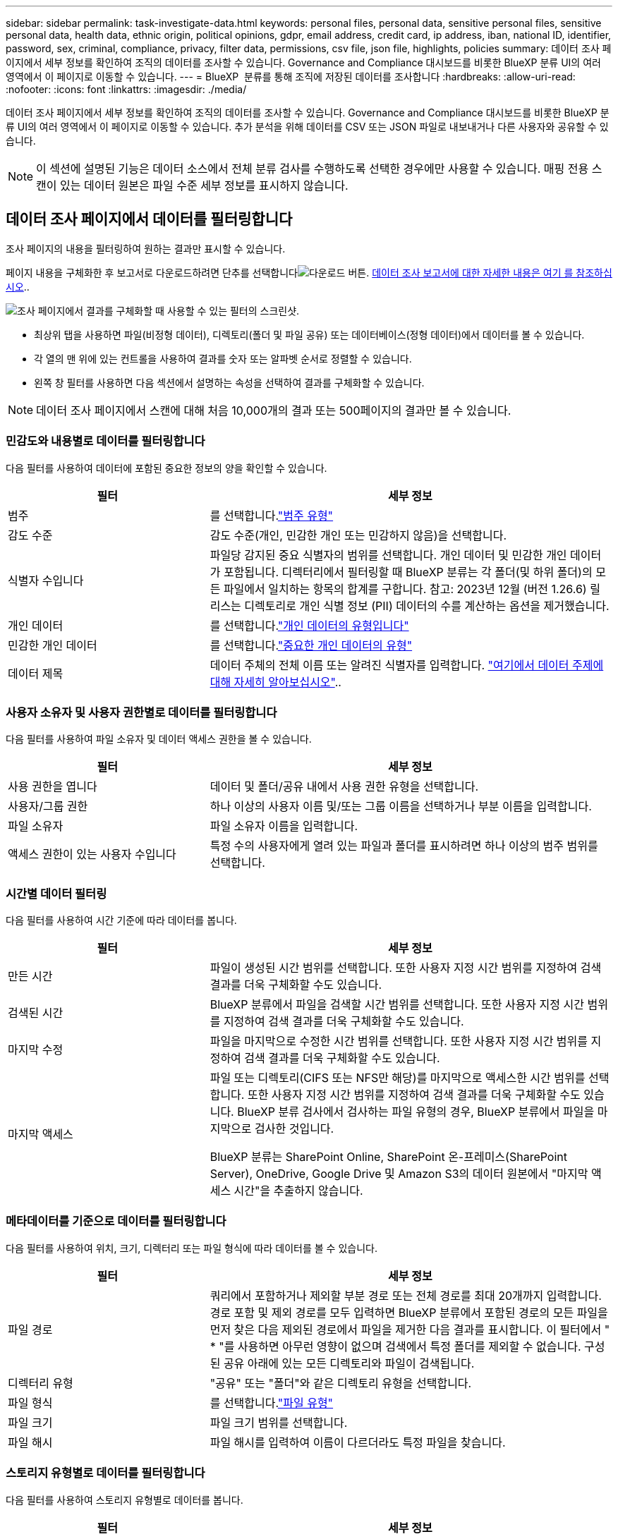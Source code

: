 ---
sidebar: sidebar 
permalink: task-investigate-data.html 
keywords: personal files, personal data, sensitive personal files, sensitive personal data, health data, ethnic origin, political opinions, gdpr, email address, credit card, ip address, iban, national ID, identifier, password, sex, criminal, compliance, privacy, filter data, permissions, csv file, json file, highlights, policies 
summary: 데이터 조사 페이지에서 세부 정보를 확인하여 조직의 데이터를 조사할 수 있습니다. Governance and Compliance 대시보드를 비롯한 BlueXP 분류 UI의 여러 영역에서 이 페이지로 이동할 수 있습니다. 
---
= BlueXP  분류를 통해 조직에 저장된 데이터를 조사합니다
:hardbreaks:
:allow-uri-read: 
:nofooter: 
:icons: font
:linkattrs: 
:imagesdir: ./media/


[role="lead"]
데이터 조사 페이지에서 세부 정보를 확인하여 조직의 데이터를 조사할 수 있습니다. Governance and Compliance 대시보드를 비롯한 BlueXP 분류 UI의 여러 영역에서 이 페이지로 이동할 수 있습니다. 추가 분석을 위해 데이터를 CSV 또는 JSON 파일로 내보내거나 다른 사용자와 공유할 수 있습니다.


NOTE: 이 섹션에 설명된 기능은 데이터 소스에서 전체 분류 검사를 수행하도록 선택한 경우에만 사용할 수 있습니다. 매핑 전용 스캔이 있는 데이터 원본은 파일 수준 세부 정보를 표시하지 않습니다.



== 데이터 조사 페이지에서 데이터를 필터링합니다

조사 페이지의 내용을 필터링하여 원하는 결과만 표시할 수 있습니다.

페이지 내용을 구체화한 후 보고서로 다운로드하려면 단추를 선택합니다image:button_download.png["다운로드 버튼"]. <<데이터 조사 보고서,데이터 조사 보고서에 대한 자세한 내용은 여기 를 참조하십시오>>..

image:screenshot_compliance_investigation_filtered.png["조사 페이지에서 결과를 구체화할 때 사용할 수 있는 필터의 스크린샷."]

* 최상위 탭을 사용하면 파일(비정형 데이터), 디렉토리(폴더 및 파일 공유) 또는 데이터베이스(정형 데이터)에서 데이터를 볼 수 있습니다.
* 각 열의 맨 위에 있는 컨트롤을 사용하여 결과를 숫자 또는 알파벳 순서로 정렬할 수 있습니다.
* 왼쪽 창 필터를 사용하면 다음 섹션에서 설명하는 속성을 선택하여 결과를 구체화할 수 있습니다.



NOTE: 데이터 조사 페이지에서 스캔에 대해 처음 10,000개의 결과 또는 500페이지의 결과만 볼 수 있습니다.



=== 민감도와 내용별로 데이터를 필터링합니다

다음 필터를 사용하여 데이터에 포함된 중요한 정보의 양을 확인할 수 있습니다.

[cols="30,60"]
|===
| 필터 | 세부 정보 


| 범주 | 를 선택합니다.link:reference-private-data-categories.html#types-of-categories["범주 유형"^] 


| 감도 수준 | 감도 수준(개인, 민감한 개인 또는 민감하지 않음)을 선택합니다. 


| 식별자 수입니다 | 파일당 감지된 중요 식별자의 범위를 선택합니다. 개인 데이터 및 민감한 개인 데이터가 포함됩니다. 디렉터리에서 필터링할 때 BlueXP 분류는 각 폴더(및 하위 폴더)의 모든 파일에서 일치하는 항목의 합계를 구합니다. 참고: 2023년 12월 (버전 1.26.6) 릴리스는 디렉토리로 개인 식별 정보 (PII) 데이터의 수를 계산하는 옵션을 제거했습니다. 


| 개인 데이터 | 를 선택합니다.link:reference-private-data-categories.html#types-of-personal-data["개인 데이터의 유형입니다"^] 


| 민감한 개인 데이터 | 를 선택합니다.link:reference-private-data-categories.html#types-of-sensitive-personal-data["중요한 개인 데이터의 유형"^] 


| 데이터 제목 | 데이터 주체의 전체 이름 또는 알려진 식별자를 입력합니다. link:task-generating-compliance-reports.html["여기에서 데이터 주제에 대해 자세히 알아보십시오"^].. 
|===


=== 사용자 소유자 및 사용자 권한별로 데이터를 필터링합니다

다음 필터를 사용하여 파일 소유자 및 데이터 액세스 권한을 볼 수 있습니다.

[cols="30,60"]
|===
| 필터 | 세부 정보 


| 사용 권한을 엽니다 | 데이터 및 폴더/공유 내에서 사용 권한 유형을 선택합니다. 


| 사용자/그룹 권한 | 하나 이상의 사용자 이름 및/또는 그룹 이름을 선택하거나 부분 이름을 입력합니다. 


| 파일 소유자 | 파일 소유자 이름을 입력합니다. 


| 액세스 권한이 있는 사용자 수입니다 | 특정 수의 사용자에게 열려 있는 파일과 폴더를 표시하려면 하나 이상의 범주 범위를 선택합니다. 
|===


=== 시간별 데이터 필터링

다음 필터를 사용하여 시간 기준에 따라 데이터를 봅니다.

[cols="30,60"]
|===
| 필터 | 세부 정보 


| 만든 시간 | 파일이 생성된 시간 범위를 선택합니다. 또한 사용자 지정 시간 범위를 지정하여 검색 결과를 더욱 구체화할 수도 있습니다. 


| 검색된 시간 | BlueXP 분류에서 파일을 검색할 시간 범위를 선택합니다. 또한 사용자 지정 시간 범위를 지정하여 검색 결과를 더욱 구체화할 수도 있습니다. 


| 마지막 수정 | 파일을 마지막으로 수정한 시간 범위를 선택합니다. 또한 사용자 지정 시간 범위를 지정하여 검색 결과를 더욱 구체화할 수도 있습니다. 


| 마지막 액세스  a| 
파일 또는 디렉토리(CIFS 또는 NFS만 해당)를 마지막으로 액세스한 시간 범위를 선택합니다. 또한 사용자 지정 시간 범위를 지정하여 검색 결과를 더욱 구체화할 수도 있습니다. BlueXP 분류 검사에서 검사하는 파일 유형의 경우, BlueXP 분류에서 파일을 마지막으로 검사한 것입니다.

BlueXP 분류는 SharePoint Online, SharePoint 온-프레미스(SharePoint Server), OneDrive, Google Drive 및 Amazon S3의 데이터 원본에서 "마지막 액세스 시간"을 추출하지 않습니다.

|===


=== 메타데이터를 기준으로 데이터를 필터링합니다

다음 필터를 사용하여 위치, 크기, 디렉터리 또는 파일 형식에 따라 데이터를 볼 수 있습니다.

[cols="30,60"]
|===
| 필터 | 세부 정보 


| 파일 경로 | 쿼리에서 포함하거나 제외할 부분 경로 또는 전체 경로를 최대 20개까지 입력합니다. 경로 포함 및 제외 경로를 모두 입력하면 BlueXP 분류에서 포함된 경로의 모든 파일을 먼저 찾은 다음 제외된 경로에서 파일을 제거한 다음 결과를 표시합니다. 이 필터에서 " * "를 사용하면 아무런 영향이 없으며 검색에서 특정 폴더를 제외할 수 없습니다. 구성된 공유 아래에 있는 모든 디렉토리와 파일이 검색됩니다. 


| 디렉터리 유형 | "공유" 또는 "폴더"와 같은 디렉토리 유형을 선택합니다. 


| 파일 형식 | 를 선택합니다.link:reference-private-data-categories.html#types-of-files["파일 유형"^] 


| 파일 크기 | 파일 크기 범위를 선택합니다. 


| 파일 해시 | 파일 해시를 입력하여 이름이 다르더라도 특정 파일을 찾습니다. 
|===


=== 스토리지 유형별로 데이터를 필터링합니다

다음 필터를 사용하여 스토리지 유형별로 데이터를 봅니다.

[cols="30,60"]
|===
| 필터 | 세부 정보 


| 작업 환경 유형 | 작업 환경의 유형을 선택합니다. OneDrive, SharePoint 및 Google Drive는 "앱"으로 분류됩니다. 


| 작업 환경 이름 | 특정 작업 환경을 선택합니다. 


| 저장소 저장소 | 볼륨 또는 스키마와 같은 스토리지 리포지토리를 선택합니다. 
|===


=== 정책을 기준으로 데이터를 필터링합니다

다음 필터를 사용하여 정책별로 데이터를 봅니다.

[cols="30,60"]
|===
| 필터 | 세부 정보 


| 정책 | 정책 또는 정책을 선택합니다. link:task-using-policies.html["여기"^]로 이동하여 기존 정책 목록을 보고 사용자 지정 정책을 만듭니다. 
|===


=== 분석 상태별로 데이터를 필터링합니다

다음 필터를 사용하여 BlueXP 분류 스캔 상태별 데이터를 봅니다.

[cols="30,60"]
|===
| 필터 | 세부 정보 


| 분석 상태 | 옵션을 선택하여 보류 중인 첫 번째 스캔, 완료된 스캔, 보류 중인 재스캔 또는 스캔하지 않은 파일 목록을 표시합니다. 


| 스캔 분석 이벤트 | BlueXP 분류로 마지막으로 액세스한 시간을 되돌릴 수 없어 분류되지 않은 파일을 볼 것인지, 아니면 BlueXP 분류로 마지막으로 액세스한 시간을 되돌릴 수 없더라도 분류된 파일을 볼 것인지 선택합니다. 
|===
link:reference-collected-metadata.html#last-access-time-timestamp[""마지막 액세스 시간" 타임스탬프에 대한 세부 정보를 봅니다"] 스캔 분석 이벤트를 사용하여 필터링할 때 조사 페이지에 나타나는 항목에 대한 자세한 내용은 을 참조하십시오.



=== 데이터를 중복으로 필터링합니다

다음 필터를 사용하여 스토리지에 복제된 파일을 봅니다.

[cols="30,60"]
|===
| 필터 | 세부 정보 


| 중복 | 파일이 리포지토리에서 복제되는지 여부를 선택합니다. 
|===


== 파일 메타데이터 보기

데이터 조사 결과 창에서 파일 메타데이터를 볼 단일 파일에 대해 아래쪽 캐럿  버튼을 선택합니다image:button_down_caret.png["아래쪽 캐럿"].

image:screenshot_compliance_file_details.png["데이터 조사 페이지의 파일에 대한 메타데이터 세부 정보를 보여 주는 스크린샷"]

메타데이터는 작업 환경 및 파일이 상주하는 볼륨을 보여 줄 뿐 아니라 파일 권한, 파일 소유자 및 이 파일의 중복 존재 여부 등 훨씬 많은 정보를 보여 줍니다. 이 정보는 데이터를 필터링하는 데 사용할 수 있는 모든 정보를 볼 수 있으므로 을 계획 중인 경우에 link:task-using-policies.html#create-custom-policies["정책을 생성합니다"]유용합니다.

모든 데이터 원본에 대해 모든 정보를 사용할 수 있는 것은 아니며 해당 데이터 원본에 적합한 정보일 뿐입니다. 예를 들어, 볼륨 이름과 권한은 데이터베이스 파일과 관련이 없습니다.



== 파일 및 디렉터리에 대한 사용 권한을 봅니다

파일 또는 디렉터리에 액세스할 수 있는 모든 사용자 또는 그룹 및 권한 유형 목록을 보려면 * 모든 권한 보기 * 를 선택합니다. 이 버튼은 CIFS 공유의 데이터에만 사용할 수 있습니다.

사용자 및 그룹 이름 대신 SID(보안 식별자)가 표시되는 경우 Active Directory를 BlueXP 분류에 통합해야 합니다. link:task-add-active-directory-datasense.html["이 작업을 수행하는 방법을 확인하십시오"]..

image:screenshot_compliance_permissions.png["자세한 파일 사용 권한을 보여 주는 스크린샷"]

그룹의 하위 캐럿  버튼을 선택하면 image:button_down_caret.png["아래쪽 캐럿"]그룹에 속한 사용자 목록이 표시됩니다.

사용자 또는 그룹의 이름을 선택하면 사용자 또는 그룹이 액세스할 수 있는 모든 파일과 디렉터리를 볼 수 있도록 조사 페이지가 새로 고쳐집니다.



== 스토리지 시스템에 중복된 파일이 있는지 확인합니다

중복 파일이 스토리지 시스템에 저장되어 있는지 확인할 수 있습니다. 이 기능은 저장 공간을 절약할 수 있는 영역을 확인하고자 할 때 유용합니다. 또한 특정 사용 권한이나 중요한 정보가 있는 특정 파일이 스토리지 시스템에서 불필요하게 복제되지 않도록 하는 것이 도움이 될 수 있습니다.

1MB 이상의 개인 정보나 중요한 개인 정보가 포함된 모든 파일(데이터베이스 제외)을 비교하여 중복된 파일이 있는지 확인합니다. 조사 페이지에서 "파일 크기" 필터와 "중복 항목"을 사용하여 사용자 환경에서 특정 크기 범위의 파일이 복제되었는지 확인할 수 있습니다.

BlueXP 분류는 해시 기술을 사용하여 중복 파일을 결정합니다. 파일에 다른 파일과 동일한 해시 코드가 있으면 파일 이름이 다르더라도 파일이 정확하게 중복되었는지 100% 확인할 수 있습니다.

중복 파일 목록을 다운로드하여 스토리지 관리자에게 전송하여 삭제할 수 있는 파일이 있는지 확인할 수 있습니다. 또는 특정 버전의 파일이 필요하지 않다고 확신할 수도 link:task-managing-highlights.html#delete-source-files["파일을 삭제합니다"]있습니다.

* 모든 중복 파일 보기 *

작업 환경 및 스캔할 데이터 원본에 중복되는 모든 파일의 목록을 보려면 데이터 조사 페이지에서 * 중복 > 중복 항목 있음 * 이라는 필터를 사용하면 됩니다.

모든 중복 파일이 결과 페이지에 표시됩니다.

* 특정 파일이 중복되는지 확인 *

단일 파일에 중복된 파일이 있는지 확인하려면 데이터 조사 결과 창에서 파일 메타데이터를 볼 단일 파일에 대해 를 선택합니다image:button_down_caret.png["아래쪽 캐럿"]. 특정 파일의 복제본이 있는 경우 이 정보는 _Duplicates_ 필드 옆에 표시됩니다.

중복 파일 목록과 중복 파일이 있는 위치를 보려면 * 세부 정보 보기 * 를 선택합니다. 다음 페이지에서 * View Duplicates * 를 선택하여 조사 페이지에서 파일을 봅니다.

image:screenshot_compliance_duplicate_file.png["중복된 파일이 있는 위치를 보는 방법을 보여 주는 스크린샷"]


TIP: 이 페이지에 제공된 "파일 해시" 값을 사용하여 조사 페이지에 직접 입력하여 특정 중복 파일을 언제든지 검색할 수도 있고, 정책에 사용할 수도 있습니다.



== 데이터 조사 보고서

데이터 조사 보고서는 데이터 조사 페이지의 필터링된 콘텐츠를 다운로드하는 것입니다.

보고서는 로컬 시스템에 저장할 수 있는 .csv 또는 .json 파일로 사용할 수 있습니다.

BlueXP 분류가 파일(비정형 데이터), 디렉토리(폴더 및 파일 공유) 및 데이터베이스(정형 데이터)를 검사하는 경우 최대 3개의 보고서 파일을 다운로드할 수 있습니다.

파일은 고정된 수의 행 또는 레코드가 있는 파일로 분할됩니다.

* CSV - 200,000개의 레코드
* JSON - 100,000개의 레코드


* 데이터 조사 보고서에 포함된 내용 *

비정형 파일 데이터 보고서 * 에는 파일에 대한 다음 정보가 포함됩니다.

* 파일 이름입니다
* 위치 유형
* 작업 환경 이름입니다
* 스토리지 저장소(예: 볼륨, 버킷, 공유)
* 리포지토리 유형
* 파일 경로
* 파일 형식
* 파일 크기(MB)
* 만든 시간
* 마지막 수정
* 마지막 액세스
* 파일 소유자
* 범주
* 개인 정보
* 민감한 개인 정보
* 권한을 엽니다
* 스캔 분석 오류
* 삭제 감지 날짜입니다
+
삭제 감지 날짜는 파일이 삭제되거나 이동된 날짜를 나타냅니다. 이렇게 하면 중요한 파일이 이동된 시기를 식별할 수 있습니다. 삭제된 파일은 대시보드나 조사 페이지에 나타나는 파일 번호 개수에 포함되지 않습니다. 파일은 CSV 보고서에만 나타납니다.



비정형 디렉터리 데이터 보고서 * 에는 폴더 및 파일 공유에 대한 다음 정보가 포함되어 있습니다.

* 작업 환경 유형입니다
* 작업 환경 이름입니다
* 디렉토리 이름
* 스토리지 저장소(예: 폴더 또는 파일 공유)
* 디렉토리 소유자
* 만든 시간
* 검색된 시간
* 마지막 수정
* 마지막 액세스
* 권한을 엽니다
* 디렉터리 유형입니다


Structured Data Report * 에는 데이터베이스 테이블에 대한 다음 정보가 포함되어 있습니다.

* DB 테이블 이름입니다
* 위치 유형
* 작업 환경 이름입니다
* 스토리지 저장소(예: 스키마)
* 열 개수
* 행 수
* 개인 정보
* 민감한 개인 정보


.보고서를 생성하는 단계입니다
. Data Investigation(데이터 조사) 페이지에서 image:button_download.png["다운로드 버튼"]페이지 오른쪽 상단의 버튼을 선택합니다.
. 보고서 유형(CSV 또는 JSON)을 선택하고 ** 보고서 이름** 을 제공합니다. 작업 환경** 및 ** 볼륨** 을 선택한 다음 ** 대상 폴더 경로** 를 제공합니다.
. 보고서 다운로드**를 선택합니다.
+
image:screenshot_compliance_investigation_report2.png["여러 옵션이 있는 조사 보고서 다운로드 페이지의 스크린샷."]



.결과
대화 상자에 보고서가 다운로드되고 있다는 메시지가 표시됩니다.
